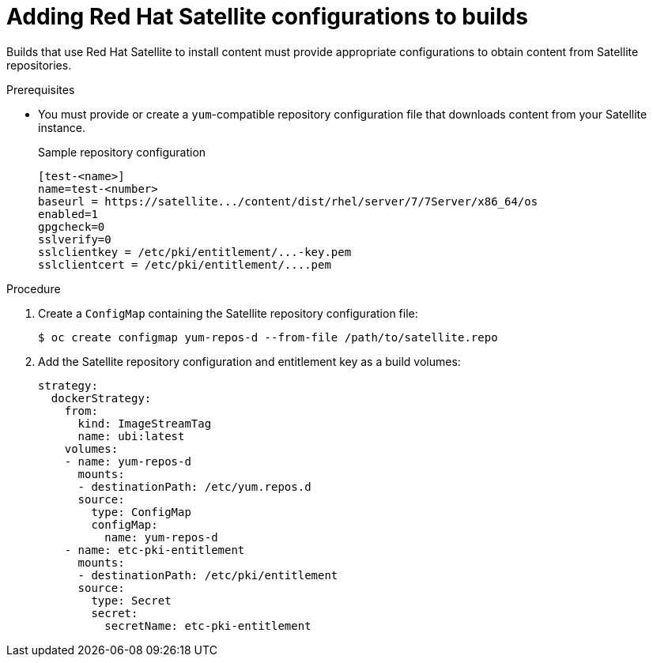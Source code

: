 // Module included in the following assemblies:
//
//* cicd/builds/running-entitled-builds.adoc

:_content-type: PROCEDURE
[id="builds-source-input-satellite-config_{context}"]
= Adding Red Hat Satellite configurations to builds

Builds that use Red Hat Satellite to install content must provide appropriate configurations to obtain content from Satellite repositories.

.Prerequisites

* You must provide or create a `yum`-compatible repository configuration file that downloads content from your Satellite instance.
+
.Sample repository configuration
+
[source,terminal]
----
[test-<name>]
name=test-<number>
baseurl = https://satellite.../content/dist/rhel/server/7/7Server/x86_64/os
enabled=1
gpgcheck=0
sslverify=0
sslclientkey = /etc/pki/entitlement/...-key.pem
sslclientcert = /etc/pki/entitlement/....pem
----

.Procedure

. Create a `ConfigMap` containing the Satellite repository configuration file:
+
[source,terminal]
----
$ oc create configmap yum-repos-d --from-file /path/to/satellite.repo
----

. Add the Satellite repository configuration and entitlement key as a build volumes:
+
[source,yaml]
----
strategy:
  dockerStrategy:
    from:
      kind: ImageStreamTag
      name: ubi:latest
    volumes:
    - name: yum-repos-d
      mounts:
      - destinationPath: /etc/yum.repos.d
      source:
        type: ConfigMap
        configMap:
          name: yum-repos-d
    - name: etc-pki-entitlement
      mounts:
      - destinationPath: /etc/pki/entitlement
      source:
        type: Secret
        secret:
          secretName: etc-pki-entitlement
----
